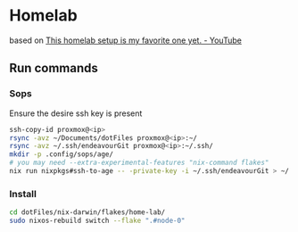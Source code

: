 * Homelab
based on [[https://www.youtube.com/watch?v=2yplBzPCghA][This homelab setup is my favorite one yet. - YouTube]]

** Run commands
*** Sops
Ensure the desire ssh key is present
#+begin_src bash
  ssh-copy-id proxmox@<ip>
  rsync -avz ~/Documents/dotFiles proxmox@<ip>:~/
  rsync -avz ~/.ssh/endeavourGit proxmox@<ip>:~/.ssh/
  mkdir -p .config/sops/age/
  # you may need --extra-experimental-features "nix-command flakes"
  nix run nixpkgs#ssh-to-age -- -private-key -i ~/.ssh/endeavourGit > ~/.config/sops/age/keys.txt
#+end_src

*** Install
#+begin_src bash
  cd dotFiles/nix-darwin/flakes/home-lab/
  sudo nixos-rebuild switch --flake ".#node-0"
#+end_src
